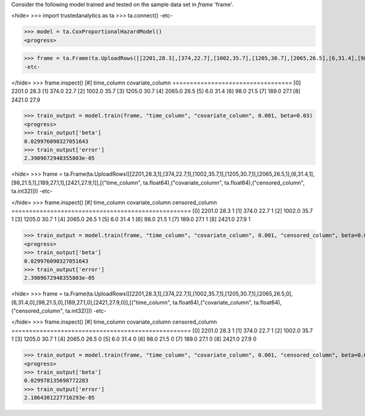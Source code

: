 
Consider the following model trained and tested on the sample data set in *frame* 'frame'.

<hide>
>>> import trustedanalytics as ta
>>> ta.connect()
-etc-

>>> model = ta.CoxProportionalHazardModel()
<progress>

>>> frame = ta.Frame(ta.UploadRows([[2201,28.3],[374,22.7],[1002,35.7],[1205,30.7],[2065,26.5],[6,31.4],[98,21.5],[189,27.1],[2421,27.9]],[("time_column", ta.float64),("covariate_column", ta.float64)]))
-etc-

</hide>
>>> frame.inspect()
[#]  time_column  covariate_column
==================================
[0]       2201.0              28.3
[1]        374.0              22.7
[2]       1002.0              35.7
[3]       1205.0              30.7
[4]       2065.0              26.5
[5]          6.0              31.4
[6]         98.0              21.5
[7]        189.0              27.1
[8]       2421.0              27.9


>>> train_output = model.train(frame, "time_column", "covariate_column", 0.001, beta=0.03)
<progress>
>>> train_output['beta']
0.029976090327051643
>>> train_output['error']
2.3909672948355803e-05

<hide>
>>> frame = ta.Frame(ta.UploadRows([[2201,28.3,1],[374,22.7,1],[1002,35.7,1],[1205,30.7,1],[2065,26.5,1],[6,31.4,1],[98,21.5,1],[189,27.1,1],[2421,27.9,1]],[("time_column", ta.float64),("covariate_column", ta.float64),("censored_column", ta.int32)]))
-etc-

</hide>
>>> frame.inspect()
[#]  time_column  covariate_column  censored_column
===================================================
[0]       2201.0              28.3                1
[1]        374.0              22.7                1
[2]       1002.0              35.7                1
[3]       1205.0              30.7                1
[4]       2065.0              26.5                1
[5]          6.0              31.4                1
[6]         98.0              21.5                1
[7]        189.0              27.1                1
[8]       2421.0              27.9                1



>>> train_output = model.train(frame, "time_column", "covariate_column", 0.001, "censored_column", beta=0.03)
<progress>
>>> train_output['beta']
0.029976090327051643
>>> train_output['error']
2.3909672948355803e-05

<hide>
>>> frame = ta.Frame(ta.UploadRows([[2201,28.3,1],[374,22.7,1],[1002,35.7,1],[1205,30.7,1],[2065,26.5,0],[6,31.4,0],[98,21.5,0],[189,27.1,0],[2421,27.9,0]],[("time_column", ta.float64),("covariate_column", ta.float64),("censored_column", ta.int32)]))
-etc-

</hide>
>>> frame.inspect()
[#]  time_column  covariate_column  censored_column
===================================================
[0]       2201.0              28.3                1
[1]        374.0              22.7                1
[2]       1002.0              35.7                1
[3]       1205.0              30.7                1
[4]       2065.0              26.5                0
[5]          6.0              31.4                0
[6]         98.0              21.5                0
[7]        189.0              27.1                0
[8]       2421.0              27.9                0





>>> train_output = model.train(frame, "time_column", "covariate_column", 0.001, "censored_column", beta=0.03)
<progress>
>>> train_output['beta']
0.029978135698772283
>>> train_output['error']
2.1864301227716293e-05